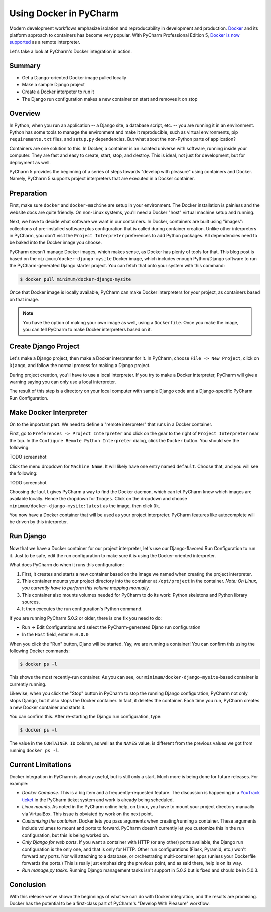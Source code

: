 =======================
Using Docker in PyCharm
=======================

Modern development workflows emphasize isolation and reproducability
in development and production. `Docker <https://www.docker.com>`_ and
its platform approach to containers has become very popular. With
PyCharm Professional Edition 5,
`Docker is now supported <http://blog.jetbrains.com/pycharm/2015/10/announcing-pycharm-5-eap-143-165-docker-integration/>`_
as a remote interpreter.

Let's take a look at PyCharm's Docker integration in action.

Summary
=======

- Get a Django-oriented Docker image pulled locally

- Make a sample Django project

- Create a Docker interpeter to run it

- The Django run configuration makes a new container on start and
  removes it on stop

Overview
========

In Python, when you run an application -- a Django site, a database
script, etc. -- you are running it in an environment. Python has some
tools to manage the environment and make it reproducible, such as
virtual environments, pip ``requirements.txt`` files, and ``setup.py``
dependencies. But what about the non-Python parts of application?

Containers are one solution to this. In Docker, a container is an
isolated universe with software, running inside your computer. They are
fast and easy to create, start, stop, and destroy. This is ideal, not
just for development, but for deployment as well.

PyCharm 5 provides the beginning of a series of steps towards "develop
with pleasure" using containers and Docker. Namely, PyCharm 5 supports
project interpreters that are executed in a Docker container.

Preparation
===========

First, make sure ``docker`` and ``docker-machine`` are setup in your
environment. The Docker installation is painless and the website docs
are quite friendly. On non-Linux systems, you'll need a Docker "host"
virtual machine setup and running.

Next, we have to decide what software we want in our containers. In
Docker, containers are built using "images": collections of
pre-installed software plus configuration that is called during
container creation. Unlike other interpreters in PyCharm, you don't
visit the ``Project Interpreter`` preferences to add Python packages.
All dependencies need to be baked into the Docker image you choose.

PyCharm doesn't manage Docker images, which makes sense, as Docker has
plenty of tools for that. This blog post is based on the
``minimum/docker-django-mysite`` Docker image, which includes enough
Python/Django software to run the PyCharm-generated Django starter
project. You can fetch that onto your system with this command:

.. code-block:: bash

    $ docker pull minimum/docker-django-mysite

Once that Docker image is locally available, PyCharm can make Docker
interpreters for your project, as containers based on that image.

.. note::

    You have the option of making your own image as well, using a
    ``Dockerfile``. Once you make the image, you can tell PyCharm to
    make Docker interpreters based on it.

Create Django Project
=====================

Let's make a Django project, then make a Docker interpreter for it. In
PyCharm, choose ``File -> New Project``, click on ``Django``, and
follow the normal process for making a Django project.

During project creation, you'll have to use a local interpreter. If you
try to make a Docker interpreter, PyCharm will give a warning saying
you can only use a local interpreter.

The result of this step is a directory on your local computer with
sample Django code and a Django-specific PyCharm Run Configuration.

Make Docker Interpreter
=======================

On to the important part. We need to define a "remote interpreter" that
runs in a Docker container.

First, go to ``Preferences -> Project Interpreter`` and click on the
gear to the right of ``Project Interpreter`` near the top. In the
``Configure Remote Python Interpreter`` dialog, click the ``Docker``
button. You should see the following:

TODO screenshot

Click the menu dropdown for ``Machine Name``. It will likely have one
entry named ``default``. Choose that, and you will see the following:

TODO screenshot

Choosing ``default`` gives PyCharm a way to find the Docker daemon, which
can let PyCharm know which images are available locally. Hence the
dropdown for ``Images``. Click on the dropdown and choose
``minimum/docker-django-mysite:latest`` as the image, then click ``Ok``.

You now have a Docker container that will be used as your project
interpreter. PyCharm features like autocomplete will be driven by this
interpreter.

Run Django
==========

Now that we have a Docker container for our project interpreter, let's
use our Django-flavored Run Configuration to run it. Just to be safe,
edit the run configuration to make sure it is using the Docker-oriented
interpreter.

What does PyCharm do when it runs this configuration:

#. First, it creates and starts a new container based on the image we
   named when creating the project interpreter.

#. This container mounts your project directory into the container at
   ``/opt/project`` in the container. *Note: On Linux, you currently
   have to perform this volume mapping manually.*

#. This container also mounts volumes needed for PyCharm to do its
   work: Python skeletons and Python library sources.

#. It then executes the run configuration's Python command.

If you are running PyCharm 5.0.2 or older, there is one fix you need to
do:

- Run -> Edit Configurations and select the PyCharm-generated Djano run
  configuration

- In the ``Host`` field, enter ``0.0.0.0``

When you click the "Run" button, Djano will be started. Yay, we are
running a container! You can confirm this using the
following Docker commands:

.. code-block:: bash

    $ docker ps -l

This shows the most recently-run container. As you can see, our
``minimum/docker-django-mysite``-based container is currently running.

Likewise, when you click the "Stop" button in PyCharm to stop the
running Django configuration, PyCharm not only stops Django, but it
also stops the Docker container. In fact, it deletes the container.
Each time you run, PyCharm creates a new Docker container and starts it.

You can confirm this. After re-starting the Django run configuration,
type:

.. code-block:: bash

    $ docker ps -l

The value in the ``CONTAINER ID`` column, as well as the ``NAMES``
value, is different from the previous values we got from running
``docker ps -l``.

Current Limitations
===================

Docker integration in PyCharm is already useful, but is still only a
start. Much more is being done for future releases. For example:

- *Docker Compose*. This is a big item and a frequently-requested
  feature. The discussion is happening in a
  `YouTrack ticket <https://youtrack.jetbrains.com/issue/PY-17573>`_
  in the PyCharm ticket system and work is already being scheduled.

- *Linux mounts*. As noted in the PyCharm online help, on Linux, you have
  to mount your project directory manually via VirtualBox. This issue
  is obviated by work on the next point.

- *Customizing the container*. Docker lets you pass arguments when
  creating/running a container. These arguments include volumes to mount
  and ports to forward. PyCharm doesn't currently let you customize
  this in the run configuration, but this is being worked on.

- *Only Django for web ports*. If you want a container with HTTP (or
  any other) ports available, the Django run configuration is the only
  one, and that is only for HTTP. Other run configurations (Flask,
  Pyramid, etc.) won't forward any ports. Nor will attaching to a
  database, or orchestrating multi-container apps (unless your
  Dockerfile forwards the ports.) This is really just emphasizing the
  previous point, and as said there, help is on its way.

- *Run manage.py tasks*. Running Django management tasks isn't support
  in 5.0.2 but is fixed and should be in 5.0.3.

Conclusion
==========

With this release we've shown the beginnings of what we can do with
Docker integration, and the results are promising. Docker has the
potential to be a first-class part of PyCharm's "Develop With Pleasure"
workflow.
